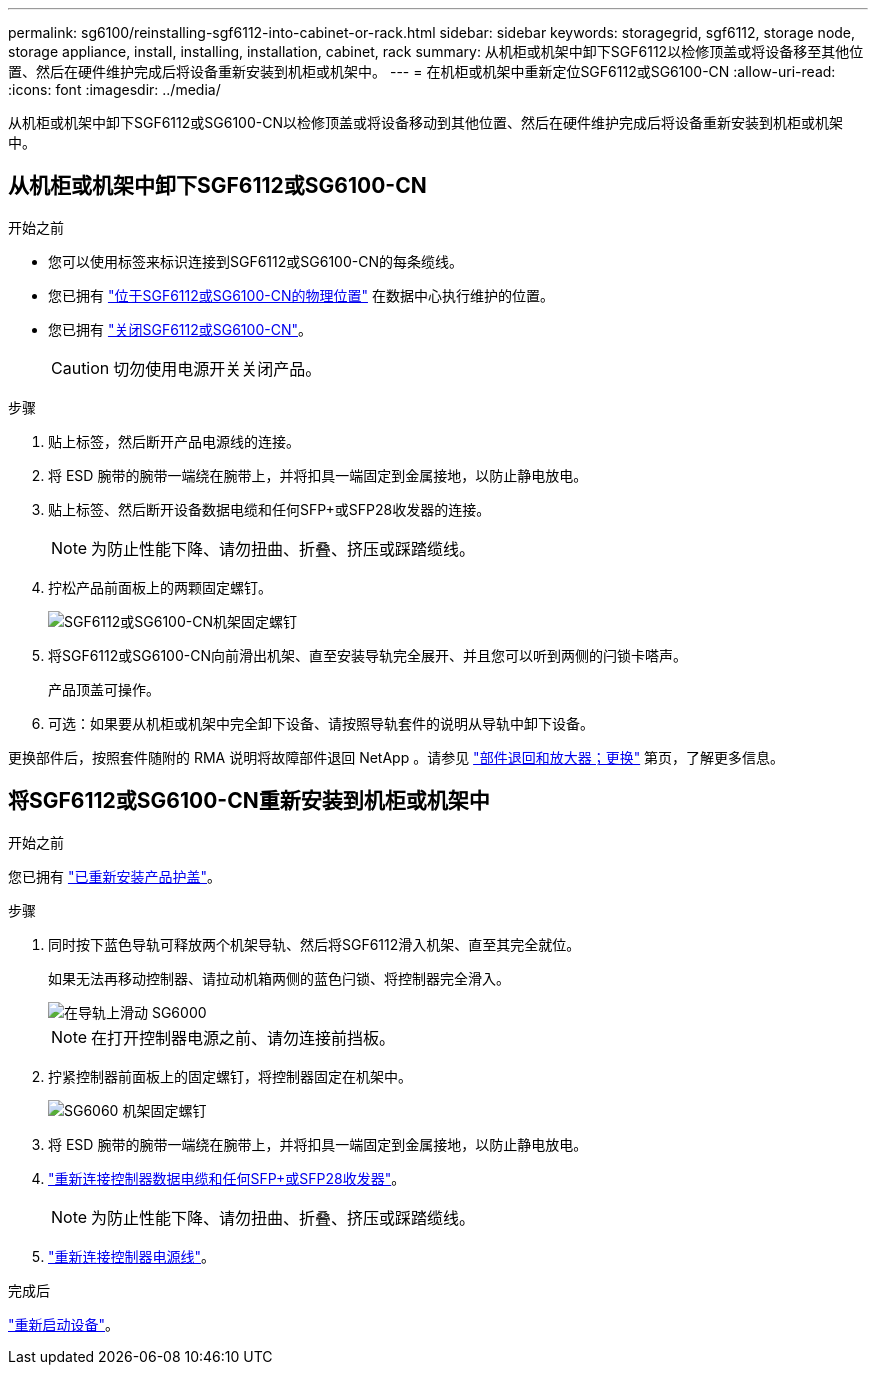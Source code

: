 ---
permalink: sg6100/reinstalling-sgf6112-into-cabinet-or-rack.html 
sidebar: sidebar 
keywords: storagegrid, sgf6112, storage node, storage appliance, install, installing, installation, cabinet, rack 
summary: 从机柜或机架中卸下SGF6112以检修顶盖或将设备移至其他位置、然后在硬件维护完成后将设备重新安装到机柜或机架中。 
---
= 在机柜或机架中重新定位SGF6112或SG6100-CN
:allow-uri-read: 
:icons: font
:imagesdir: ../media/


[role="lead"]
从机柜或机架中卸下SGF6112或SG6100-CN以检修顶盖或将设备移动到其他位置、然后在硬件维护完成后将设备重新安装到机柜或机架中。



== 从机柜或机架中卸下SGF6112或SG6100-CN

.开始之前
* 您可以使用标签来标识连接到SGF6112或SG6100-CN的每条缆线。
* 您已拥有 link:locating-sgf6112-in-data-center.html["位于SGF6112或SG6100-CN的物理位置"] 在数据中心执行维护的位置。
* 您已拥有 link:power-sgf6112-off-on.html#shut-down-the-sgf6112-appliance["关闭SGF6112或SG6100-CN"]。
+

CAUTION: 切勿使用电源开关关闭产品。



.步骤
. 贴上标签，然后断开产品电源线的连接。
. 将 ESD 腕带的腕带一端绕在腕带上，并将扣具一端固定到金属接地，以防止静电放电。
. 贴上标签、然后断开设备数据电缆和任何SFP+或SFP28收发器的连接。
+

NOTE: 为防止性能下降、请勿扭曲、折叠、挤压或踩踏缆线。

. 拧松产品前面板上的两颗固定螺钉。
+
image::../media/sg6060_rack_retaining_screws.png[SGF6112或SG6100-CN机架固定螺钉]

. 将SGF6112或SG6100-CN向前滑出机架、直至安装导轨完全展开、并且您可以听到两侧的闩锁卡嗒声。
+
产品顶盖可操作。

. 可选：如果要从机柜或机架中完全卸下设备、请按照导轨套件的说明从导轨中卸下设备。


更换部件后，按照套件随附的 RMA 说明将故障部件退回 NetApp 。请参见 https://mysupport.netapp.com/site/info/rma["部件退回和放大器；更换"^] 第页，了解更多信息。



== 将SGF6112或SG6100-CN重新安装到机柜或机架中

.开始之前
您已拥有 link:reinstalling-sgf6112-cover.html["已重新安装产品护盖"]。

.步骤
. 同时按下蓝色导轨可释放两个机架导轨、然后将SGF6112滑入机架、直至其完全就位。
+
如果无法再移动控制器、请拉动机箱两侧的蓝色闩锁、将控制器完全滑入。

+
image::../media/sg6000_cn_rails_blue_button.gif[在导轨上滑动 SG6000]

+

NOTE: 在打开控制器电源之前、请勿连接前挡板。

. 拧紧控制器前面板上的固定螺钉，将控制器固定在机架中。
+
image::../media/sg6060_rack_retaining_screws.png[SG6060 机架固定螺钉]

. 将 ESD 腕带的腕带一端绕在腕带上，并将扣具一端固定到金属接地，以防止静电放电。
. link:../installconfig/cabling-appliance.html["重新连接控制器数据电缆和任何SFP+或SFP28收发器"]。
+

NOTE: 为防止性能下降、请勿扭曲、折叠、挤压或踩踏缆线。

. link:../installconfig/connecting-power-cords-and-applying-power.html["重新连接控制器电源线"]。


.完成后
link:power-sgf6112-off-on.html#power-on-sgf6112-and-verify-operation["重新启动设备"]。
